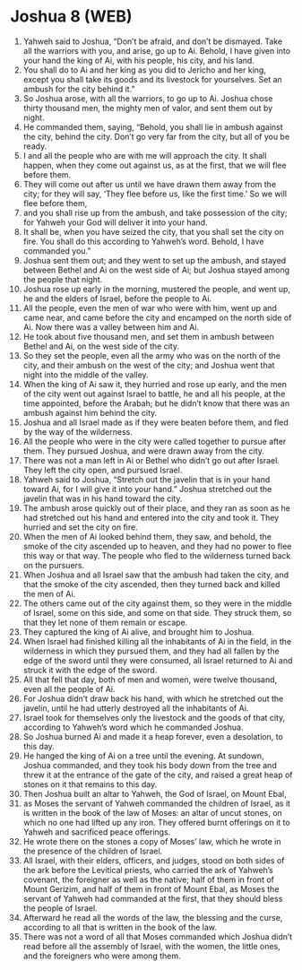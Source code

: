 * Joshua 8 (WEB)
:PROPERTIES:
:ID: WEB/06-JOS08
:END:

1. Yahweh said to Joshua, “Don’t be afraid, and don’t be dismayed. Take all the warriors with you, and arise, go up to Ai. Behold, I have given into your hand the king of Ai, with his people, his city, and his land.
2. You shall do to Ai and her king as you did to Jericho and her king, except you shall take its goods and its livestock for yourselves. Set an ambush for the city behind it.”
3. So Joshua arose, with all the warriors, to go up to Ai. Joshua chose thirty thousand men, the mighty men of valor, and sent them out by night.
4. He commanded them, saying, “Behold, you shall lie in ambush against the city, behind the city. Don’t go very far from the city, but all of you be ready.
5. I and all the people who are with me will approach the city. It shall happen, when they come out against us, as at the first, that we will flee before them.
6. They will come out after us until we have drawn them away from the city; for they will say, ‘They flee before us, like the first time.’ So we will flee before them,
7. and you shall rise up from the ambush, and take possession of the city; for Yahweh your God will deliver it into your hand.
8. It shall be, when you have seized the city, that you shall set the city on fire. You shall do this according to Yahweh’s word. Behold, I have commanded you.”
9. Joshua sent them out; and they went to set up the ambush, and stayed between Bethel and Ai on the west side of Ai; but Joshua stayed among the people that night.
10. Joshua rose up early in the morning, mustered the people, and went up, he and the elders of Israel, before the people to Ai.
11. All the people, even the men of war who were with him, went up and came near, and came before the city and encamped on the north side of Ai. Now there was a valley between him and Ai.
12. He took about five thousand men, and set them in ambush between Bethel and Ai, on the west side of the city.
13. So they set the people, even all the army who was on the north of the city, and their ambush on the west of the city; and Joshua went that night into the middle of the valley.
14. When the king of Ai saw it, they hurried and rose up early, and the men of the city went out against Israel to battle, he and all his people, at the time appointed, before the Arabah; but he didn’t know that there was an ambush against him behind the city.
15. Joshua and all Israel made as if they were beaten before them, and fled by the way of the wilderness.
16. All the people who were in the city were called together to pursue after them. They pursued Joshua, and were drawn away from the city.
17. There was not a man left in Ai or Bethel who didn’t go out after Israel. They left the city open, and pursued Israel.
18. Yahweh said to Joshua, “Stretch out the javelin that is in your hand toward Ai, for I will give it into your hand.” Joshua stretched out the javelin that was in his hand toward the city.
19. The ambush arose quickly out of their place, and they ran as soon as he had stretched out his hand and entered into the city and took it. They hurried and set the city on fire.
20. When the men of Ai looked behind them, they saw, and behold, the smoke of the city ascended up to heaven, and they had no power to flee this way or that way. The people who fled to the wilderness turned back on the pursuers.
21. When Joshua and all Israel saw that the ambush had taken the city, and that the smoke of the city ascended, then they turned back and killed the men of Ai.
22. The others came out of the city against them, so they were in the middle of Israel, some on this side, and some on that side. They struck them, so that they let none of them remain or escape.
23. They captured the king of Ai alive, and brought him to Joshua.
24. When Israel had finished killing all the inhabitants of Ai in the field, in the wilderness in which they pursued them, and they had all fallen by the edge of the sword until they were consumed, all Israel returned to Ai and struck it with the edge of the sword.
25. All that fell that day, both of men and women, were twelve thousand, even all the people of Ai.
26. For Joshua didn’t draw back his hand, with which he stretched out the javelin, until he had utterly destroyed all the inhabitants of Ai.
27. Israel took for themselves only the livestock and the goods of that city, according to Yahweh’s word which he commanded Joshua.
28. So Joshua burned Ai and made it a heap forever, even a desolation, to this day.
29. He hanged the king of Ai on a tree until the evening. At sundown, Joshua commanded, and they took his body down from the tree and threw it at the entrance of the gate of the city, and raised a great heap of stones on it that remains to this day.
30. Then Joshua built an altar to Yahweh, the God of Israel, on Mount Ebal,
31. as Moses the servant of Yahweh commanded the children of Israel, as it is written in the book of the law of Moses: an altar of uncut stones, on which no one had lifted up any iron. They offered burnt offerings on it to Yahweh and sacrificed peace offerings.
32. He wrote there on the stones a copy of Moses’ law, which he wrote in the presence of the children of Israel.
33. All Israel, with their elders, officers, and judges, stood on both sides of the ark before the Levitical priests, who carried the ark of Yahweh’s covenant, the foreigner as well as the native; half of them in front of Mount Gerizim, and half of them in front of Mount Ebal, as Moses the servant of Yahweh had commanded at the first, that they should bless the people of Israel.
34. Afterward he read all the words of the law, the blessing and the curse, according to all that is written in the book of the law.
35. There was not a word of all that Moses commanded which Joshua didn’t read before all the assembly of Israel, with the women, the little ones, and the foreigners who were among them.
